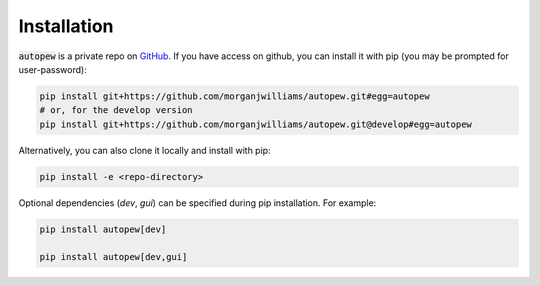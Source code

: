 Installation
================

:code:`autopew` is a private repo on `GitHub <https://github.com/morganjwilliams/autopew>`_.
If you have access on github, you can install it with pip (you may be prompted for user-password):

.. code-block:: bash

   pip install git+https://github.com/morganjwilliams/autopew.git#egg=autopew
   # or, for the develop version
   pip install git+https://github.com/morganjwilliams/autopew.git@develop#egg=autopew

Alternatively, you can also clone it locally and install with pip:

.. code-block:: bash

  pip install -e <repo-directory>


Optional dependencies (`dev`, `gui`) can be specified during pip installation.
For example:

.. code-block:: bash

   pip install autopew[dev]

   pip install autopew[dev,gui]
